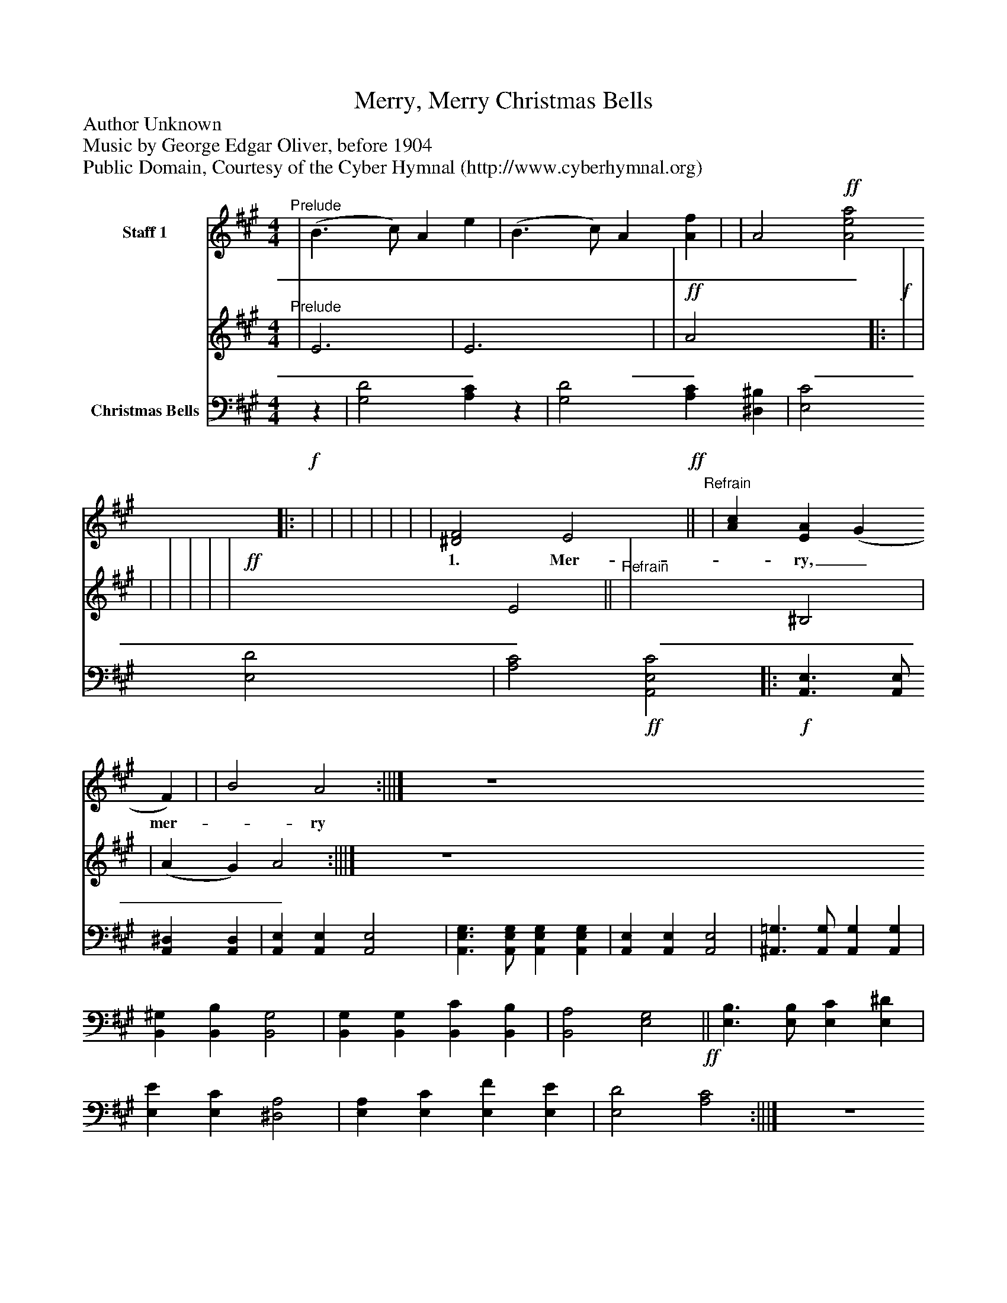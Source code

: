 %%abc-creator mxml2abc 1.4
%%abc-version 2.0
%%continueall true
%%titletrim true
%%titleformat A-1 T C1, Z-1, S-1
X: 0
T: Merry, Merry Christmas Bells
Z: Author Unknown
Z: Music by George Edgar Oliver, before 1904
Z: Public Domain, Courtesy of the Cyber Hymnal (http://www.cyberhymnal.org)
L: 1/4
M: 4/4
V: P1_1 name="Staff 1"
V: P1_2
%%MIDI program 1 0
V: P2 name="Christmas Bells"
%%MIDI program 2 91
K: A
% Extracting voice 1 from part P1
[V: P1_1] "^Prelude" | (B3/ c/) A e | (B3/ c/) A [Af] | | A2!ff! [A2e2a2]||:!f! | | | | | | | [^D2F2] E2!ff!||"^Refrain" | [Ac] [EA] (G F) | | B2 A2 :|||] Z 
w:  _  _ _  __ _ _  ___ 1. Mer-_ ry,_ mer-_ ry_ chim-_ ing_ bells,_ Clear_ and_ sweet_ their_ car-_ ol_ swells,_ Joy-_ ful_ news_ their_ mu-_ sic_ tells,_ Glo-_ ry_ in_ the_ high-_ est:_ Glo-_ ry_ be_ to_ God_ on_ high,__ Glo-_ ry_ in_ the_ high- est.___
% Extracting voice 2 from part P1
[V: P1_2] "^Prelude" | E3 | E3 x1  | |!ff! A2 x2 ||:!f! | | | | | | |!ff! x2  E2||"^Refrain" | x2  ^B,2 | | (A G) A2 :|||] Z 
w:  _  _ _  __ _ _  ___ 1. Mer-_ ry,_ mer-_ ry_ chim-_ ing_ bells,_ Clear_ and_ sweet_ their_ car-_ ol_ swells,_ Joy-_ ful_ news_ their_ mu-_ sic_ tells,_ Glo-_ ry_ in_ the_ high-_ est:_ Glo-_ ry_ be_ to_ God_ on_ high,__ Glo-_ ry_ in_ the_ high- est.___
[V: P2] z | [G,2D2] [A,C]z | [G,2D2] [A,C] [^D,^B,] | [E,2C2] [E,2D2] | [A,2C2]!ff! [A,,2E,2C2]||:!f! [A,,3/E,3/] [A,,/E,/] [A,,^D,] [A,,D,] | [A,,E,] [A,,E,] [A,,2E,2] | [A,,3/E,3/G,3/] [A,,/E,/G,/] [A,,E,G,] [A,,E,G,] | [A,,E,] [A,,E,] [A,,2E,2] | [^A,,3/=G,3/] [A,,/G,/] [A,,G,] [A,,G,] | [B,,^G,] [B,,B,] [B,,2G,2] | [B,,G,] [B,,G,] [B,,C] [B,,B,] | [B,,2A,2] [E,2G,2]!ff!|| [E,3/B,3/] [E,/B,/] [E,C] [E,^D] | [E,E] [E,C] [^D,2A,2] | [E,A,] [E,C] [E,F] [E,E] | [E,2D2] [A,2C2] :|||] Z 

